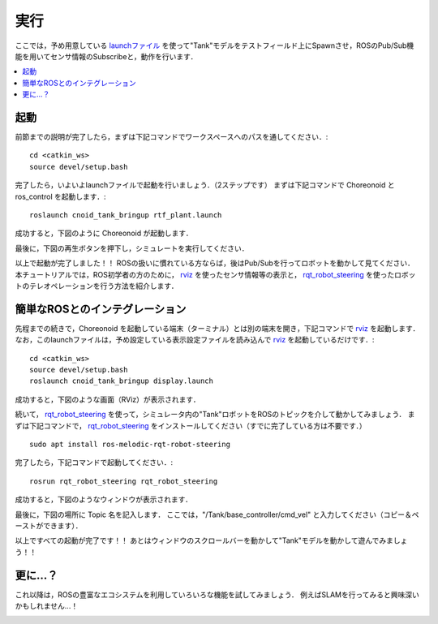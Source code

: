 実行 
=======================================================

ここでは，予め用意している `launchファイル <http://wiki.ros.org/roslaunch>`_ を使って"Tank"モデルをテストフィールド上にSpawnさせ，ROSのPub/Sub機能を用いてセンサ情報のSubscribeと，動作を行います．

.. contents::
   :local:

.. _ros_cnoid_tank_ex1:

起動
----------------------

.. highlight:: sh

前節までの説明が完了したら，まずは下記コマンドでワークスペースへのパスを通してください．::

  cd <catkin_ws>
  source devel/setup.bash

完了したら，いよいよlaunchファイルで起動を行いましょう．（2ステップです）
まずは下記コマンドで Choreonoid と ros_control を起動します．::

  roslaunch cnoid_tank_bringup rtf_plant.launch

成功すると，下図のように Choreonoid が起動します．

.. image:: images/rtf_plant1.png
   :align: center

最後に，下図の再生ボタンを押下し，シミュレートを実行してください．

.. image:: images/rtf_plant2.png
   :align: center
            
以上で起動が完了しました！！
ROSの扱いに慣れている方ならば，後はPub/Subを行ってロボットを動かして見てください．
本チュートリアルでは，ROS初学者の方のために， `rviz <http://wiki.ros.org/rviz>`_ を使ったセンサ情報等の表示と， `rqt_robot_steering <http://wiki.ros.org/rqt_robot_steering>`_ を使ったロボットのテレオペレーションを行う方法を紹介します．

簡単なROSとのインテグレーション
---------------------------------

先程までの続きで，Choreonoid を起動している端末（ターミナル）とは別の端末を開き，下記コマンドで `rviz <http://wiki.ros.org/rviz>`_ を起動します．なお，このlaunchファイルは，予め設定している表示設定ファイルを読み込んで `rviz <http://wiki.ros.org/rviz>`_ を起動しているだけです．::

  cd <catkin_ws>
  source devel/setup.bash
  roslaunch cnoid_tank_bringup display.launch

成功すると，下図のような画面（RViz）が表示されます．

.. image:: images/rviz.png
   :align: center

続いて， `rqt_robot_steering <http://wiki.ros.org/rqt_robot_steering>`_ を使って，シミュレータ内の"Tank"ロボットをROSのトピックを介して動かしてみましょう．
まずは下記コマンドで， `rqt_robot_steering <http://wiki.ros.org/rqt_robot_steering>`_ をインストールしてください（すでに完了している方は不要です．） ::

  sudo apt install ros-melodic-rqt-robot-steering

完了したら，下記コマンドで起動してください．::

  rosrun rqt_robot_steering rqt_robot_steering 
  
成功すると，下図のようなウィンドウが表示されます．

.. image:: images/rqt1.png
   :align: center

最後に，下図の場所に Topic 名を記入します．
ここでは，"/Tank/base_controller/cmd_vel" と入力してください（コピー＆ペーストができます）．

.. image:: images/rqt2.png
   :align: center

以上ですべての起動が完了です！！
あとはウィンドウのスクロールバーを動かして"Tank"モデルを動かして遊んでみましょう！！

更に...？
-------------------------

これ以降は，ROSの豊富なエコシステムを利用していろいろな機能を試してみましょう．
例えばSLAMを行ってみると興味深いかもしれません...！
 
.. image:: images/slam.png
   :align: center

